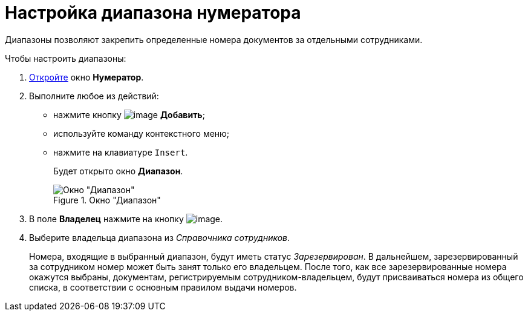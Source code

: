= Настройка диапазона нумератора

Диапазоны позволяют закрепить определенные номера документов за отдельными сотрудниками.

.Чтобы настроить диапазоны:
. xref:num_Numerator_edit.adoc[Откройте] окно *Нумератор*.
. Выполните любое из действий:
* нажмите кнопку image:buttons/num_add_green_plus.png[image] *Добавить*;
* используйте команду контекстного меню;
* нажмите на клавиатуре `Insert`.
+
Будет открыто окно *Диапазон*.
+
.Окно "Диапазон"
image::num_Range.png[Окно "Диапазон"]
+
. В поле *Владелец* нажмите на кнопку image:buttons/num_threedots.png[image].
. Выберите владельца диапазона из _Справочника сотрудников_.
+
Номера, входящие в выбранный диапазон, будут иметь статус _Зарезервирован_. В дальнейшем, зарезервированный за сотрудником номер может быть занят только его владельцем. После того, как все зарезервированные номера окажутся выбраны, документам, регистрируемым сотрудником-владельцем, будут присваиваться номера из общего списка, в соответствии с основным правилом выдачи номеров.
